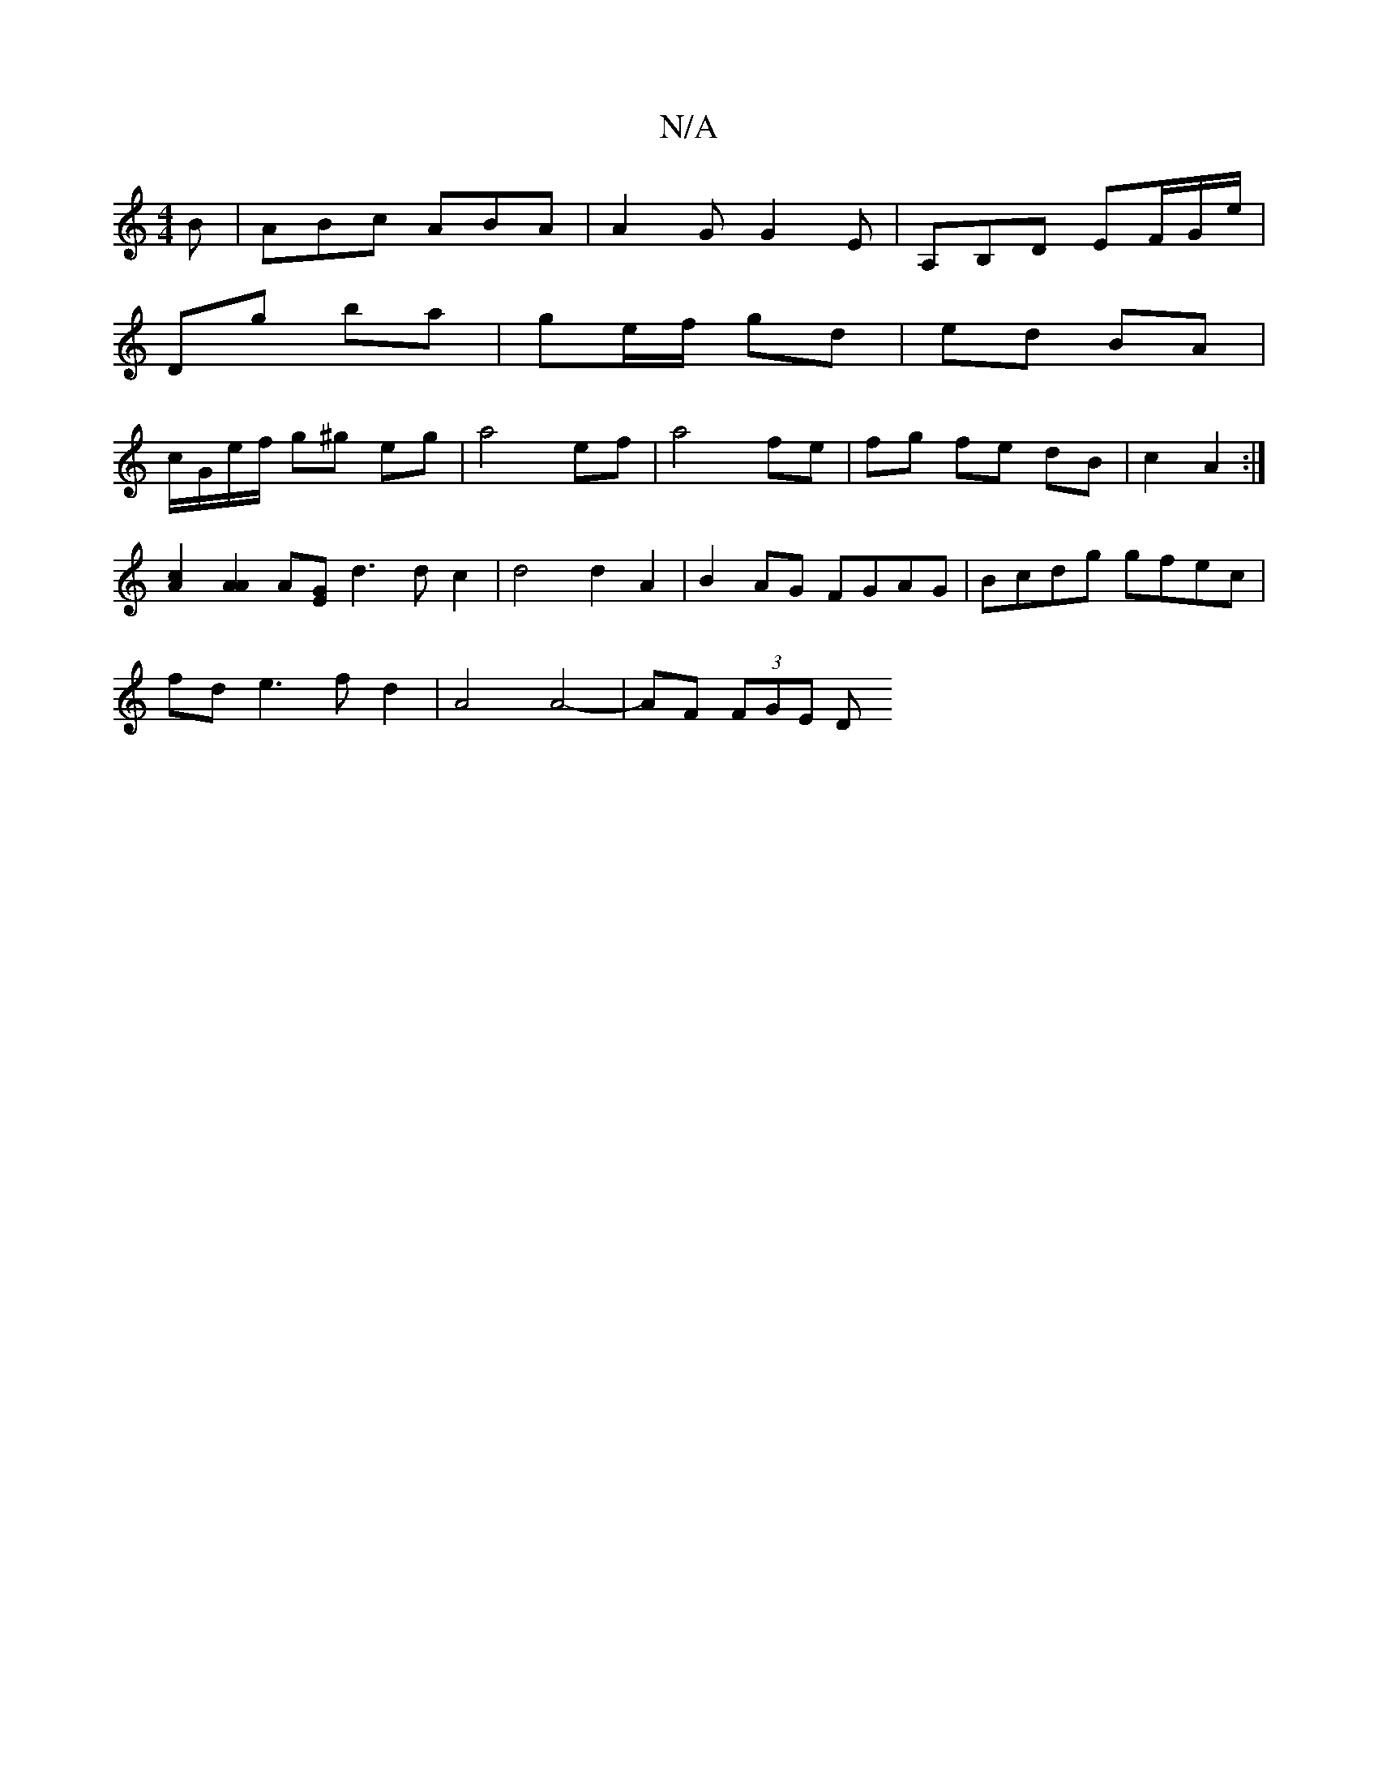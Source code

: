 X:1
T:N/A
M:4/4
R:N/A
K:Cmajor
 B|ABc ABA | A2G G2E | A,B,D EF/G/e/ |
Dg ba | ge/f/ gd | ed BA |
c/G/e/f/ g^g eg | a4 ef | a4 fe |fg fe dB|c2 A2:|
[c2A2] [A2A2]A[GE]d3dc2|d4 d2A2|B2AG FGAG|Bcdg gfec|
fde3 f d2 | A4 A4- | AF (3FGE D